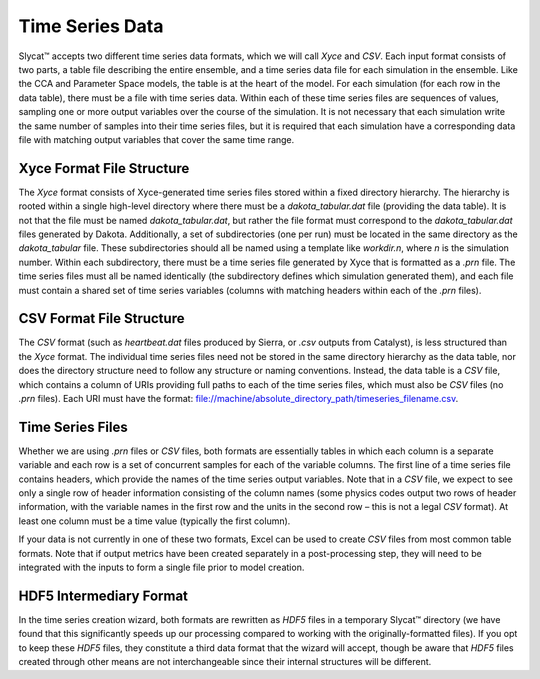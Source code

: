 Time Series Data
================

Slycat™ accepts two different time series data formats, which we will call *Xyce* and *CSV*.  Each input format consists of 
two parts, a table file describing the entire ensemble, and a time series data file for each simulation in the ensemble.  Like 
the CCA and Parameter Space models, the table is at the heart of the model.  For each simulation (for each row in the data 
table), there must be a file with time series data.  Within each of these time series files are sequences of values, sampling 
one or more output variables over the course of the simulation.   It is not necessary that each simulation write the same 
number of samples into their time series files, but it is required that each simulation have a corresponding data file with
matching output variables that cover the same time range.  

Xyce Format File Structure
--------------------------
The *Xyce* format consists of Xyce-generated time series files stored within a fixed directory hierarchy.  The hierarchy is 
rooted within a single high-level directory where there must be a *dakota_tabular.dat* file (providing the data table).  It is 
not that the file must be named *dakota_tabular.dat*, but rather the file format must correspond to the *dakota_tabular.dat* 
files generated by Dakota.  Additionally, a set of subdirectories (one per run) must be located in the same directory as the 
*dakota_tabular* file.  These subdirectories should all be named using a template like *workdir.n*, where *n* is the simulation
number.  Within each subdirectory, there must be a time series file generated by Xyce that is formatted as a *.prn* file.  The 
time series files must all be named identically (the subdirectory defines which simulation generated them), and each file must 
contain a shared set of time series variables (columns with matching headers within each of the *.prn* files).

CSV Format File Structure
-------------------------
The *CSV* format (such as *heartbeat.dat* files produced by Sierra, or *.csv* outputs from Catalyst), is less structured than 
the *Xyce* format.  The individual time series files need not be stored in the same directory hierarchy as the data table, nor 
does the directory structure need to follow any structure or naming conventions.  Instead, the data table is a *CSV* file, 
which contains a column of URIs providing full paths to each of the time series files, which must also be *CSV* files (no 
*.prn* files).  Each URI must have the format: file://machine/absolute_directory_path/timeseries_filename.csv. 

Time Series Files
-----------------
Whether we are using *.prn* files or *CSV* files, both formats are essentially tables in which each column is a separate 
variable and each row is a set of concurrent samples for each of the variable columns.  The first line of a time series file 
contains headers, which provide the names of the time series output variables.  Note that in a *CSV* file, we expect to see 
only a single row of header information consisting of the column names (some physics codes output two rows of header 
information, with the variable names in the first row and the units in the second row – this is not a legal *CSV* format).  
At least one column must be a time value (typically the first column).

If your data is not currently in one of these two formats, Excel can be used to create *CSV* files from most common table 
formats.  Note that if output metrics have been created separately in a post-processing step, they will need to be 
integrated with the inputs to form a single file prior to model creation.  

HDF5 Intermediary Format
------------------------
In the time series creation wizard, both formats are rewritten as *HDF5* files in a temporary Slycat™ directory (we have 
found that this significantly speeds up our processing compared to working with the originally-formatted files).  If you 
opt to keep these *HDF5* files, they constitute a third data format that the wizard will accept, though be aware that 
*HDF5* files created through other means are not interchangeable since their internal structures will be different.

